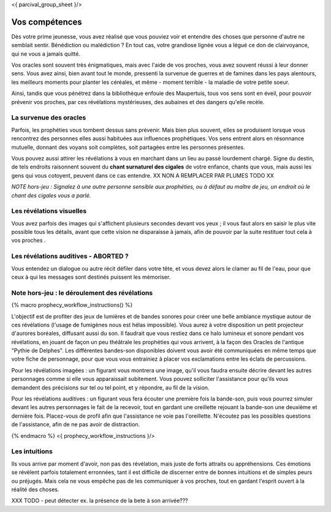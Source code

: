 <{ parcival_group_sheet }/>

Vos compétences
====================================

Dès votre prime jeunesse, vous avez réalisé que vous pouviez voir et entendre des choses que personne d'autre ne semblait sentir.
Bénédiction ou malédiction ? En tout cas, votre grandiose lignée vous a légué ce don de clairvoyance, qui ne vous a jamais quitté.

Vos oracles sont souvent très énigmatiques, mais avec l'aide de vos proches, vous avez souvent réussi à leur donner sens. Vous avez ainsi, bien avant tout le monde, pressenti la survenue de guerres et de famines dans les pays alentours, les meilleurs moments pour planter les céréales, et même - moment terrible - la maladie de votre petite soeur.

Ainsi, tandis que vous pénétrez dans la bibliothèque enfouie des Maupertuis, tous vos sens sont en éveil, pour pouvoir prévenir vos proches, par ces révélations mystérieuses, des aubaines et des dangers qu'elle recèle.


La survenue des oracles
---------------------------

Parfois, les prophéties vous tombent dessus sans prévenir. Mais bien plus souvent, elles se produisent lorsque vous rencontrez des personnes elles aussi habituées aux influences prophétiques. Vos sens entrent alors en résonnance mutuelle, donnant des voyans soit complètes, soit partagées entre les personnes présentes.

Vous pouvez aussi attirer les révélations à vous en marchant dans un lieu au passé lourdement chargé. Signe du destin, de tels endroits raisonnent souvent du **chant surnaturel des cigales** de votre enfance, chants que vous, mais aussi les gens qui vous cotoyent, peuvent dans ce cas entendre.  XX NON A REMPLACER PAR PLUMES TODO XX

*NOTE hors-jeu : Signalez à une autre personne sensible aux prophéties, ou à défaut au maître de jeu, un endroit où le chant des cigales vous a parlé.*


Les révélations visuelles
--------------------------

Vous avez parfois des images qui s'affichent plusieurs secondes devant vos yeux ; il vous faut alors en saisir le plus vite possible tous les détails, avant que cette vision ne disparaisse à jamais, afin de pouvoir par la suite restituer tout cela à vos proches .


Les révélations auditives - ABORTED ?
-------------------------------------------

Vous entendez un dialogue ou autre récit défiler dans votre tête, et vous devez alors le clamer au fil de l'eau, pour que ceux à qui les messages sont destinés puissent les mémoriser.


Note hors-jeu : le déroulement des révélations
---------------------------------------------------------

{% macro prophecy_workflow_instructions() %}

L'objectif est de profiter des jeux de lumières et de bandes sonores pour créer une belle ambiance mystique autour de ces révélations (l'usage de fumigènes nous est hélas impossible).
Vous aurez à votre disposition un petit projecteur d'aurores boréales, diffusant aussi du son.
Il faudrait que vous restiez dans ce halo lumineux et sonore pendant vos révélations, en jouant de façon un peu théâtrale les prophéties qui vous arrivent, à la façon des Oracles de l'antique "Pythie de Delphes".
Les différentes bandes-son disponibles doivent vous avoir été communiquées en même temps que votre fiche de personnage, pour que vous vous entrainiez à placer vos exclamations entre les éclats de percussions.

Pour les révélations imagées : un figurant vous montrera une image, qu'il vous faudra ensuite décrire devant les autres personnages comme si elle vous apparaissait subitement. Vous pouvez solliciter l'assistance pour qu'ils vous demandent des précisions sur tel ou tel point, et y répondre, au fil de la vision.

Pour les révélations auditives : un figurant vous fera écouter une première fois la bande-son, puis vous pourrez simuler devant les autres personnages le fait de la recevoir, tout en gardant une oreillette rejouant la bande-son une deuxième et dernière fois. Placez-vous de profil afin que l'assistance ne voie pas l'oreillette. N'écoutez pas les possibles questions de l'assistance, afin de ne pas avoir de distraction.

{% endmacro %}
<{ prophecy_workflow_instructions }/>


Les intuitions
------------------

Ils vous arrive par moment d'avoir, non pas des révélation, mais juste de forts attraits ou appréhensions.
Ces émotions se révèlent parfois totalement erronnées, tant il est difficile de discerner entre de bonnes intuitions et de simples peurs ou préjugés.
Mais cela ne vous empêche pas de les communiquer à vos proches, tout en gardant l'esprit ouvert à la réalité des choses.

XXX TODO - peut détecter ex. la présence de la bete à son arrivée???
